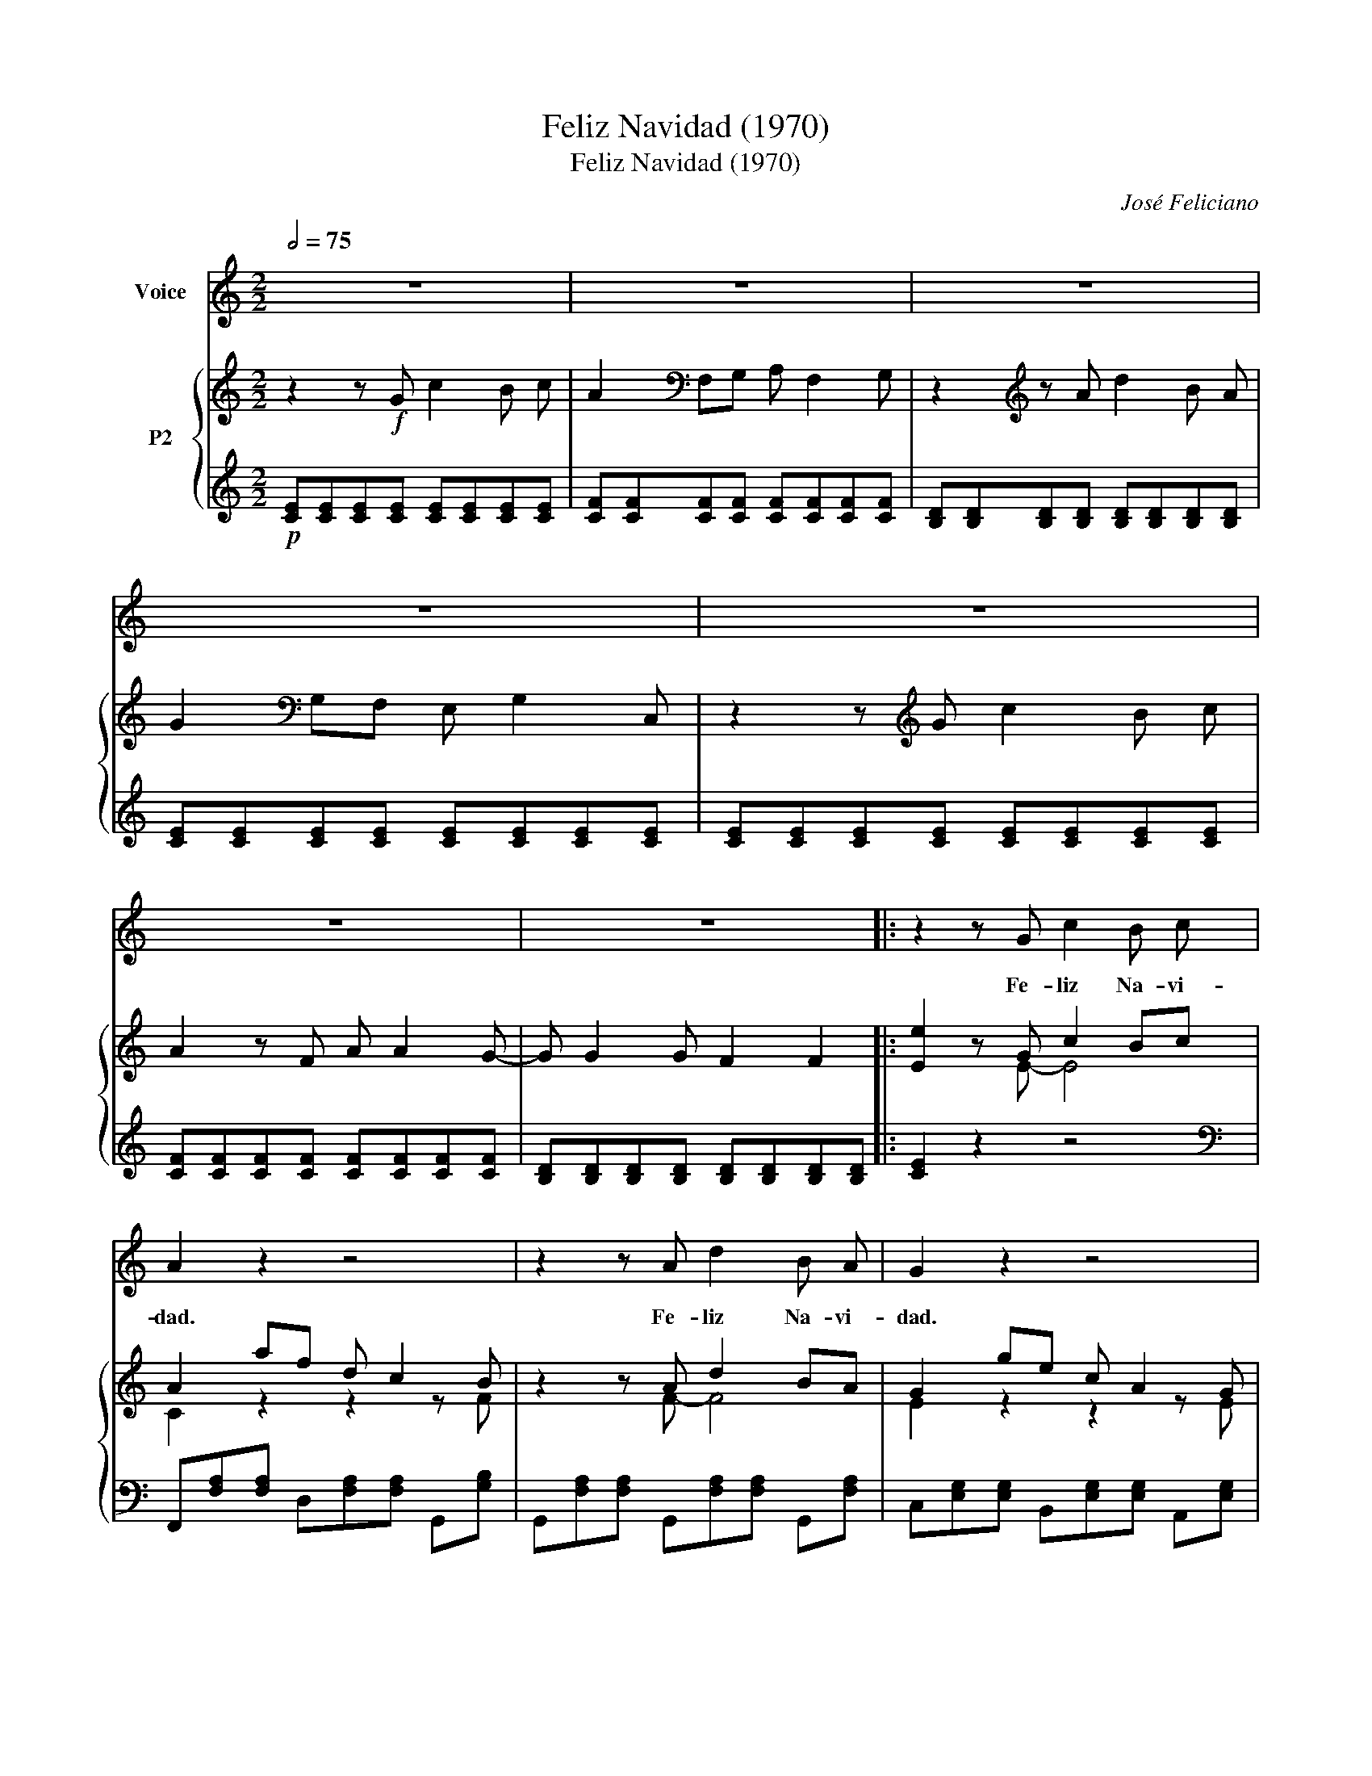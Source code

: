 X:1
T:Feliz Navidad (1970)
T:Feliz Navidad (1970)
C:José Feliciano
%%score 1 { ( 2 4 ) | ( 3 5 ) }
L:1/8
Q:1/2=75
M:2/2
K:C
V:1 treble nm="Voice"
V:2 treble nm="P2"
V:4 treble 
V:3 treble 
V:5 treble 
V:1
 z8 | z8 | z8 | z8 | z8 | z8 | z8 |: z2 z G c2 B c | A2 z2 z4 | z2 z A d2 B A | G2 z2 z4 | %11
w: |||||||Fe- liz Na- vi-|dad.|Fe- liz Na- vi-|dad.|
 z2 z G c2 B c | A2 z F A A2 G- | G G2 G F2 F2 | E2 z2 z4 :: z e e e e2 d c | c2 A A2 d3 | %17
w: Fe- liz Na- vi-|dad. Pros- pe- ro A-|* no\_y Fe- li- ci-|dad.|I wan- na wish you a|Mer- ry Christ- mas|
 z d d d d2 c A | A2 G G2 c3 | z e e e e2 d c | c2 A A2 A d c | B2 B2 (B c) d2 | c4 z4 :: %23
w: I wan- na wish you a|Mer- ry Christ- mas|wan- * na wish you a|Mer- ry Christ- mas from the|bot- tom of * my|heart.|
 z2 z G c2 B c | A2 z2 z4 | z2 z A d2 B A | G2 z2 z4 | z2 z G c2 B c | A2 z F A A2 G- | %29
w: Fe- liz Na- vi-|dad.|Fe- liz Na- vi-|dad.|Fe- liz Na- vi-|dad. Pros- pe- ro A-|
 G G2 G F2 F2 | E2 z2 z4 :: z e e e e2 d c | c2 A A2 d3 | z d d d d2 c A | A2 G G2 c3 | %35
w: * no\_y Fe- li- ci-|dad.|I wan- na wish you a|Mer- ry Christ- mas|I wan- na wish you a|Mer- ry Christ- mas|
 z e e e e2 d c | c2 A A2 A d c | B2 B2 (B c) d2 | c4 z4 :| z8 |] %40
w: wan- * na wish you a|Mer- ry Christ- mas from the|bot- tom of * my|heart.||
V:2
 z2 z!f! G c2 B c | A2[K:bass] F,G, A, F,2 G, | z2[K:treble] z A d2 B A | %3
 G2[K:bass] G,F, E, G,2 C, | z2 z[K:treble] G c2 B c | A2 z F A A2 G- | G G2 G F2 F2 |: %7
 [Ee]2 z G c2 Bc | A2 af d c2 B | z2 z A d2 BA | G2 ge c A2 G | z2 z G c2 Bc | A3 F A A2 G- | %13
 G G2 G F2 F2 | CGAB cdef :: c e ee e2 [_Bd][Ac] | [Ac]2 [FA] [FA]2 d z2 | z d dd d2 cA | %18
 [FA]2 [EG] [EG]2 c z2 | z e ee e2 [_Bd][Ac] | [Ac]2 [FA] [FA]2 [FA] [Bd][Ac] | B2 B2 B[Ac] d2 | %22
 [Gc]2 E,G, CEGc :: e2 z G c2 B c | A2 f2 a2 c'2 | b2 z A d2 B A | G2 e2 g2 c2 | e2 z G c2 B c | %28
 A2 z F A A2 G- | G G2 G F2 F2 | E2 z2 z4 :: x e ee e2 d c | c2 A A2 d3 | z d d d d2 c A | %34
 A2 G G2 c3 | z e e e e2 d c | c2 A A2 A d c | B2 B2 (B c) d2 | c4 z4 :| .c2 z2 z4 |] %40
V:3
!p! [CE][CE][CE][CE] [CE][CE][CE][CE] | [CF][CF][CF][CF] [CF][CF][CF][CF] | %2
 [B,D][B,D][B,D][B,D] [B,D][B,D][B,D][B,D] | [CE][CE][CE][CE] [CE][CE][CE][CE] | %4
 [CE][CE][CE][CE] [CE][CE][CE][CE] | [CF][CF][CF][CF] [CF][CF][CF][CF] | %6
 [B,D][B,D][B,D][B,D] [B,D][B,D][B,D][B,D] |: [CE]2 z2 z4 | %8
[K:bass] F,,[F,A,][F,A,] D,[F,A,][F,A,] G,,[G,B,] | G,,[F,A,][F,A,] G,,[F,A,][F,A,] G,,[F,A,] | %10
 C,[E,G,][E,G,] B,,[E,G,][E,G,] A,,[E,G,] | A,,[E,G,][E,G,] E,[E,G,][E,G,] A,,[E,G,] | %12
 D,[F,A,][F,A,] F,,[F,A,][F,A,] D,[F,A,] | G,,[F,A,][F,A,] G,,[F,A,][F,A,] G,,[F,A,] | C,2 z2 z4 :: %15
 C,,2 z2 z4 | F,,3 D,,3 F,,2 | G,,3 G,,,3 G,,2 | C,,3 G,,3 C,,2 | C,,3 G,,3 C,,2 | F,,3 D,,3 F,,2 | %21
 G,,3 G,,,3 G,,2 | C,,3 G,,3 C,,2 :: [CE]2 z [CE] [CE][CE][CE][CE] | %24
 [CF][CF][CF][CF] [CF][CF][CF][CF] | [B,D][B,D][B,D][B,D] [B,D][B,D][B,D][B,D] | %26
 [CE][CE][CE][CE] [CE][CE][CE][CE] | [CE][CE][CE][CE] [CE][CE][CE][CE] | %28
 [CF][CF][CF][CF] [CF][CF][CF][CF] | [B,D][B,D][B,D][B,D] [B,D][B,D][B,D][B,D] | %30
 C[CE][CE][CE] [CE][CE][CE][CE] :: [CE]2 z2 z C, D,E, | F,C,D,F,- F,C,D,F, | G,D,E,G,- G,D,E,G, | %34
 C,G,,A,,C,- C,G,,A,,C, | A,E,F,A,- A,E,F,A, | F,C,D,F,- F,C,D,F, | G,D,E,G,- G,G,,A,,B,, | %38
 C,E,G, A,2 G,E,D, :| .C,2 z2 z4 |] %40
V:4
 x8 | x[K:bass] x7 | x[K:treble] x7 | x2[K:bass] x6 | x3[K:treble] x5 | x8 | x8 |: x3 E- E4 | %8
 C2 z2 z2 z F | x3 F- F4 | E2 z2 z2 z E | x3 E- E4 | C3 D F F2 B,- | B, B,2 B, B,2 D2 | E, x7 :: %15
 z [EG] [EG][EG] [EG]2 DC | C2 A, A,2 [DF] x2 | x [DF] [DF][DF] [DF][FA][CF][A,F] | %18
 A,2 G, G,2 [CE] x2 | x [EG] [EG][EG] [EG]2 DC | C2 A, A,2 A, DC | [B,F]2 [B,F]2 [B,F]C [DF]2 | %22
 E2 x6 :: x8 | x8 | x8 | x8 | x8 | x8 | x8 | x8 :: z [Gc] [Gc][Gc] [Gc][Gc]GG | %32
 [FA][FA]FF F[FA][FA][FA] | [FB][FB][FB][FB] [FB][FB][FB]F | [CE][CE][CE][CE] [CE][EG][EG][EG] | %35
 [EG][Gc] [Gc][Gc] [Gc][Gc]GG | [FA][FA]FF FF[FA][FA] | [DF][DF][DF][DF] [DF][DF][DF][DF] | %38
 [CE][CE][CE][CE] [CE][CE][CE][CE] :| .[CE]2 x6 |] %40
V:5
 x8 | x8 | x8 | x8 | x8 | x8 | x8 |: x8 |[K:bass] x8 | x8 | x8 | x8 | x8 | x8 | x8 :: x8 | x8 | %17
 x8 | x8 | x8 | x8 | x8 | x8 :: C,,2 x6 | x8 | x8 | x8 | x8 | x8 | x8 | x8 :: x8 | x8 | x8 | x8 | %35
 x8 | x8 | x8 | x8 :| x8 |] %40


